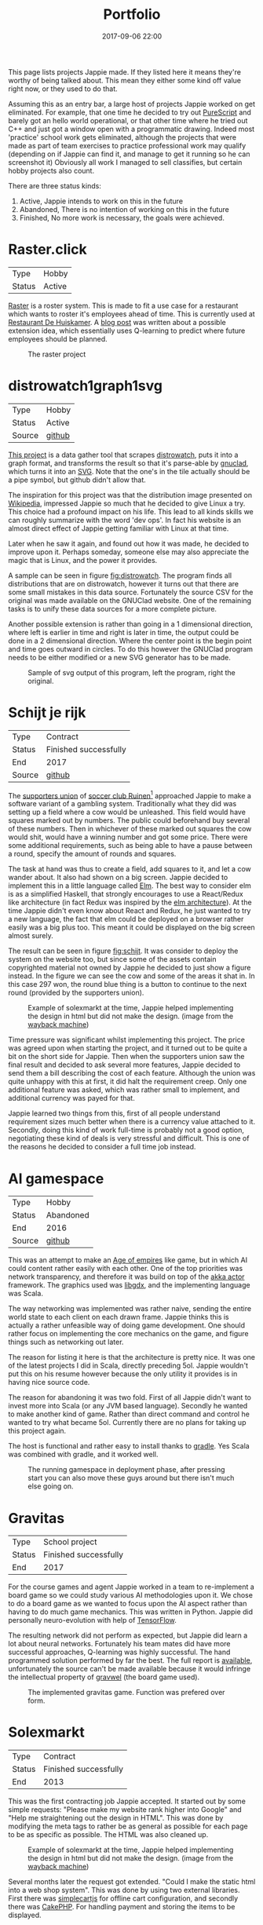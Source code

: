 #+TITLE: Portfolio
#+Tags: portfolio, brag, projects
#+Category: reflection
#+Date: 2017-09-06 22:00
#+OPTIONS: toc:nil

#+BEGIN_EXPORT html
<style>
img.design{
  width:50%;
}
</style>
#+END_EXPORT

This page lists projects Jappie made.
If they listed here it means they're worthy of being talked about.
This mean they either some kind off value right now, or they used to do that.

Assuming this as an entry bar,
a large host of projects Jappie worked on get eliminated.
For example, that one time he decided to try out [[http://www.purescript.org/][PureScript]] and barely got an
hello world operational,
or that other time where he tried out C++ and just got a window open with a
programmatic drawing.
Indeed most 'practice' school work gets eliminated,
although the projects that were made as part of team exercises to practice
professional work may qualify
(depending on if Jappie can find it,
and manage to get it running so he can screenshot it)
Obviously all work I managed to sell classifies,
but certain hobby projects also count.

#+TOC: headlines 2 

There are three status kinds:

1. Active, Jappie intends to work on this in the future
2. Abandoned, There is no intention of working on this in the future
3. Finished, No more work is necessary, the goals were achieved.

* Raster.click
| Type   | Hobby |
| Status | Active |

[[https://raster.click][Raster]] is a roster system. 
This is made to fit a use case for a restaurant which wants to roster it's
employees ahead of time.
This is currently used at [[http://www.dehuiskamer.com/][Restaurant De Huiskamer]].
A [[http://localhost:8000/plan-prediction.html][blog post]] was written about a possible extension idea,
which essentially uses Q-learning to predict where future employees should be
planned.

#+CAPTION: The raster project
#+LABEL: fig:raster
[[../images/2018/raster.jpg]]

* distrowatch1graph1svg

| Type   | Hobby  |
| Status | Active |
| Source | [[https://github.com/jappeace/distrowatch1graph1svg][github]] |
  
[[https://github.com/jappeace/distrowatch1graph1svg][This project]] is a data gather tool that scrapes [[https://distrowatch.com/][distrowatch]], 
puts it into a graph format, and transforms the result so that it's
parse-able by [[http://futurist.se/gldt/category/gnuclad/][gnuclad]], which turns it into an [[https://developer.mozilla.org/en-US/docs/Web/SVG][SVG]].
Note that the one's in the tile actually should be a pipe symbol,
but github didn't allow that.

The inspiration for this project was that the distribution image presented on
[[https://en.wikipedia.org/wiki/Linux_distribution][Wikipedia]], impressed Jappie so much that he decided to give Linux a try.
This choice had a profound impact on his life.
This lead to all kinds skills we can roughly summarize with the word 'dev ops'.
In fact his website is an almost direct effect of Jappie getting familiar with
Linux at that time.

Later when he saw it again, and found out how it was made,
he decided to improve upon it.
Perhaps someday, someone else may also appreciate the magic that is Linux,
and the power it provides.

A sample can be seen in figure [[fig:distrowatch]].
The program finds all distributions that are on distrowatch,
however it turns out that there are some small mistakes in this data source.
Fortunately the source CSV for the original was made available on the GNUClad
website. One of the remaining tasks is to unify these data sources for a more
complete picture.

Another possible extension is rather than going in a 1 dimensional direction,
where left is earlier in time and right is later in time,
the output could be done in a 2 dimensional direction. Where the center point is
the begin point and time goes outward in circles.
To do this however the GNUClad program needs to be either modified or a new
SVG generator has to be made.

#+LABEL: fig:distrowatch
#+CAPTION: Sample of svg output of this program, left the program, right the original.
[[../images/2018/distrowatch1graph1svg.jpg]]

* Schijt je rijk

| Type   | Contract              |
| Status | Finished successfully |
| End    | 2017                  |
| Source | [[https://github.com/jappeace/schijt-je-rijk][github]]                |

The [[https://www.vvruinen.nl/supportersvereniging/welkom-bij-de-supportersvereniging-vv-ruinen.html][supporters union]] of [[https://www.vvruinen.nl/][soccer club Ruinen]][fn::These are different entities,
apparently]
approached Jappie to make a software variant of a gambling system.
Traditionally what they did was setting up a field where a cow would be
unleashed.
This field would have squares marked out by numbers.
The public could beforehand buy several of these numbers.
Then in whichever of these marked out squares the cow would shit,
would have a winning number and got some price.
There were some additional requirements,
such as being able to have a pause between a round,
specify the amount of rounds and squares.

The task at hand was thus to create a field, add squares to it,
and let a cow wander about.
It also had shown on a big screen.
Jappie decided to implement this in a little language called [[http://elm-lang.org/][Elm]].
The best way to consider elm is as a simplified Haskell, that strongly
encourages to use a React/Redux like architecture (in fact Redux was inspired
by the [[https://redux.js.org/introduction/prior-art#elm][elm architecture]]).
At the time Jappie didn't even know about React and Redux,
he just wanted to try a new language,
the fact that elm could be deployed on a browser rather easily was a big plus
too.
This meant it could be displayed on the big screen almost surely.

The result can be seen in figure [[fig:schijt]].
It was consider to deploy the system on the website too, but since some of the
assets contain copyrighted material not owned by Jappie he decided to just show
a figure instead.
In the figure we can see the cow and some of the areas it shat in.
In this case 297 won, the round blue thing is a button to continue to the
next round (provided by the supporters union).

#+LABEL: fig:schijt
#+CAPTION: Example of solexmarkt at the time, Jappie helped implementing the design in html but did not make the design. (image from the [[https://web.archive.org/web/20140707004850/http://www.solexmarkt.nl/][wayback machine]])
#+ATTR_HTML: :class design
[[../images/2018/schijt-je-rijk.jpg]]

Time pressure was significant whilst implementing this project.
The price was agreed upon when starting the project,
and it turned out to be quite a bit on the short side for Jappie.
Then when the supporters union saw the final result and decided to ask several more
features, Jappie decided to send them a bill describing the cost of each
feature.
Although the union was quite unhappy with this at first, it did halt the
requirement creep.
Only one additional feature was asked, which was rather small to implement,
and additional currency was payed for that.

Jappie learned two things from this,
first of all people understand requirement sizes much better when there is a
currency value attached to it.
Secondly, doing this kind of work full-time is probably not a good option,
negotiating these kind of deals is very stressful and difficult.
This is one of the reasons he decided to consider a full time job instead.




* AI gamespace

| Type   | Hobby     |
| Status | Abandoned |
| End    | 2016      |
| Source | [[https://github.com/jappeace/gdx_ai_gamespace][github]]    |

This was an attempt to make an [[https://www.ageofempires.com/][Age of empires]] like game,
but in which AI could content rather easily with each other.
One of the top priorities was network transparency,
and therefore it was build on top of the [[https://doc.akka.io/docs/akka/2.5/actors.html][akka actor]] framework.
The graphics used was [[https://libgdx.badlogicgames.com/][libgdx]], and the implementing language was Scala.

The way networking was implemented was rather naive, sending the entire world 
state to each client on each drawn frame.
Jappie thinks this is actually a rather unfeasible way of doing game
development.
One should rather focus on implementing the core mechanics on the game,
and figure things such as networking out later.

The reason for listing it here is that the architecture is pretty nice.
It was one of the latest projects I did in Scala, directly preceding 5ol.
Jappie wouldn't put this on his resume however because the only utility it provides
is in having nice source code.

The reason for abandoning it was two fold. First of all Jappie didn't want to
invest more into Scala (or any JVM based language). 
Secondly he wanted to make another kind of game.
Rather than direct command and control he wanted to try what became 5ol.
Currently there are no plans for taking up this project again.

The host is functional and rather easy to install thanks to [[https://gradle.org/][gradle]].
Yes Scala was combined with gradle, and it worked well.

#+CAPTION: The running gamespace in deployment phase, after pressing start you can also move these guys around but there isn't much else going on.
#+ATTR_HTML: :class design
[[../images/2018/gdx-ai-gamespace.jpg]]

* Gravitas

| Type   | School project        |
| Status | Finished successfully |
| End    | 2017                  |

For the course games and agent Jappie worked in a team to re-implement a board
game so we could study various AI methodologies upon it.
We chose to do a board game as we wanted to focus upon the AI aspect rather
than having to do much game mechanics.
This was written in Python.
Jappie did personally neuro-evolution with help of [[https://www.tensorflow.org/][TensorFlow]].

The resulting network did not perform as expected,
but Jappie did learn a lot about neural networks.
Fortunately his team mates did have more successful approaches, 
Q-learning was highly successful.
The hand programmed solution performed by far the best.
The full report is [[../files/2018/gravitas.pdf][available]],
unfortunately the source can't be made available because it would infringe
the intellectual property of [[https://boardgamegeek.com/boardgame/142992/gravwell-escape-9th-dimension][gravwel]] (the board game used).

#+CAPTION: The implemented gravitas game. Function was prefered over form.
#+ATTR_HTML: :class design
[[../images/2018/gravitas.jpg]]

* Solexmarkt

| Type   | Contract              |
| Status | Finished successfully |
| End    | 2013                  |


This was the first contracting job Jappie accepted.
It started out by some simple requests: "Please make my website rank higher into 
Google" and "Help me straightening out the design in HTML".
This was done by modifying the meta tags to rather be as general as possible
for each page to be as specific as possible.
The HTML was also cleaned up.

#+CAPTION: Example of solexmarkt at the time, Jappie helped implementing the design in html but did not make the design. (image from the [[https://web.archive.org/web/20140707004850/http://www.solexmarkt.nl/][wayback machine]])
#+ATTR_HTML: :class design
[[../images/2018/solexmarkt-website.jpg]]

Several months later the request got extended.
"Could I make the static html into a web shop system".
This was done by using two external libraries.
First there was [[http://simplecartjs.org/][simplecartjs]] for offline cart configuration,
and secondly there was [[https://cakephp.org/][CakePHP]].
For handling payment and storing the items to be displayed.

Being new to programming, Jappie still used PHP a lot.
because he was a second year software engineering student he had also heard
about [[https://nl.wikipedia.org/wiki/Model-view-controller-model][MCV]] systems.
Which was all the motivation he needed to give CakePHP a try.
At the time he really enjoyed that framework, it felt much more powerful
than just plain PHP.
MySQL was used as a database, because Jappie was already familiar with that
and he was already experimenting[fn:: There is,
or should be an informal rule to programming projects that says
the reasonable limit for experimentation is one.
That is to say, only experiment with either one framework, one new database,
or one new language. Don't start mixing as it will impact productivity too much.
Never mix and you don't learn much.] by doing CakePHP.
Also at the time it probably didn't even occur to Jappie to try something else.

The reason why the current website is no longer maintained by Jappie is because
of an aversion of using PHP,
and due to poor estimation and negotiation skills.
He kept getting rather low pay for doing this kind of work.
Which was the result of poor estimation of work, combined with requirement creep
(and not knowing how to handle this).
This result into pay which was barely above minimum wage at times.
So he decided to focus upon his studies instead of trying to setup a
consultancy.

* De Huiskamer

| Type   | Contract              |
| Status | Finished successfully |
| Date   | 2008-2015             |

This company is owned by Jappie's parents.
It's a restaurant, and as one can imagine, it provides lots of opportunity for
automation.

** Plan system(s)
The first task was more of a boast, back in 2008 Jappie barely new some basic
PHP and MySQL, yet he told his father he could make the scheduling of
employees much easier by making a website for it.
His father must have thought his son would've been crazy,
but rather than dismissing this, he decided to challenge him.
"If you think you can do this, do it, I'll give you money for it" he said.
Fast forward a month or two and indeed a system had been created.

The style was ugly, the UX was unfriendly, but it worked. It worked well.
And it saved his father loads of time.
This was actually the pre-pre cursor to the [[http://raster.click/][raster]] project.
Unfortunately it is not trivial to make a screenshot of this project.
However the succeeding project, was made two years later when
Jappie had learned about Object Orientated programming and decided to implement
his own [[https://en.wikipedia.org/wiki/Model%E2%80%93view%E2%80%93controller][MVC]] framework (don't we all at some point). See figure [[fig:precursor-raster]].

Compare that to the raster project which can bee seen in figure [[fig:raster]].
In which he used [[https://www.djangoproject.com/][Django]], [[https://getbootstrap.com/][bootstrap]] and [[http://jinja.pocoo.org/docs/2.10/][every]] [[https://pypi.python.org/pypi/django-ical][library]] he could find to make his
life easier.
The raster project is still not in it's final form.
However Jappie is eager to work on that again once he finds the time.


#+CAPTION: The precursor to the raster project. It isn't particularly beautiful either, but used for years and packed with features.
#+LABEL: fig:precursor-raster
#+ATTR_HTML: :class design
[[../images/2018/personeels-planning.jpg]]

** Website designs
He also made the website design of [[http://de2dekamer.nl/nieuw/][de2dekamer.nl]]
(see figure [[fig:2dekamer]]), and implemented it within the [[https://www.drupal.org/][Drupal]] CMS.
This was the first time where he started comparing options in choosing a CMS.
He went with Drupal because at the time he read [[https://www.elegantthemes.com/blog/resources/wordpress-vs-drupal][blog posts]] that said it was the
better choice for developers (rather than [[https://wordpress.com/][WordPress]]).

#+CAPTION: De 2de kamer, design was made by Jappie.
#+LABEL: fig:2dekamer
#+ATTR_HTML: :class design
[[../images/2018/de2dekamer.jpg]]

After that he re-used this design and put it in place for dehuiskamer.com.
Although this design is currently no longer used it can be still appreciated
with help of the waybackmachine as shown in figure [[fig:huiskamer]].
This design is unfortunately no longer used as the owner wanted to have a
website that worked good on mobile.
At the time Jappie did not have enough time available to implement this.

#+CAPTION: De huiskamer, design made by Jappie, thanks to the [[https://web.archive.org/web/20140517090950/http://dehuiskamer.com/][waybackmachine]].
#+LABEL: fig:huiskamer
#+ATTR_HTML: :class design
[[../images/2018/dehuiskamer.jpg]]

** Offertex

| Source | [[https://github.com/jappeace/offertex][github]] |

In another instance of Jappie seeing his father doing repetitive stuff,
he boasted he could mostly automate making offers for him.
Where he only needed to insert certain variable and the program would
generate the result for him.

This was what the [[https://github.com/jappeace/offertex][offertex]] project was about.
Because it's a terminal based program, we can appreciate the output in plain
text shown in source block [[src:offertex]].
Essentially the program just asks you questions about the possible offer.
An offer in this case would be about a potential wedding some customers want to
organize.
It does various other things such as calculating the price and making the
time planning for the offer.

#+LABEL: src:offertex
#+CAPTION: sample output of offertex.
#+BEGIN_SRC shell
Selecteer een template
0: brief
1: brief_bedrijf
2: email
Uw keuze: 
0
specificeer datumfeest 
19-02-2020
specificeer groepgrote 
20
specificeer kinderen 
10
selecteer een betreft: 
0: <? diversen ?>
1: Bruiloft
2: Familiedag
3: Jubileum
4: Personeelsfeest
5: Receptie
6: Vergadering
7: Verjaardag
Uw keuze: 

#+END_SRC

* Projects still to be added
  These are some projects that should be added to this page.
  They were not done all at once because there is a lot of effort involved.

1. game programming minor: [[https://github.com/jappeace/hw-isgp-kbs][platform game]]
2. game programming minor: [[https://github.com/Bakkes/Karo][board game]] (in 3d graphics, XNA, etc)
3. game programming minor: [[https://github.com/jappeace/hw-isai][3d stuff]]
4. Android app: city to city carpooling
5. Android app: pick up taxi
6. [[https://github.com/jappeace/gaia][GAIA]] chatbot
7. [[https://github.com/jappeace/5ol][5ol]]
8. Iceberg (argarius)
10. Kookboek
11. Pokemon stuff (I remember vaguely doing a lot of re-factoring, and some scala, I think it also included battle mechanics)

#  LocalWords:  distrowatch1graph1svg

# * 5ol
#  | Type | Hobby |
#  | Status | Active |
#  | Source | [[https://github.com/jappeace/5ol][github] |
# This is Jappies's latest attempt into gamedev.
# The development methodology is starkly different from the AI gamespace attempt.
# Rather than trying to create this awesome architecture, he just wanted to get
# something to work in this case.
# TODO, before we can do this we need  to be able to build it so we can get a screenshot
